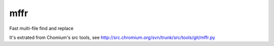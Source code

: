 mffr
=======

.. image:: http://img.shields.io/pypi/dm/mffr.svg?style=flat
.. image:: http://img.shields.io/pypi/v/mffr.svg?style=flat

Fast multi-file find and replace

It's extrated from Chomium's src tools, see http://src.chromium.org/svn/trunk/src/tools/git/mffr.py
